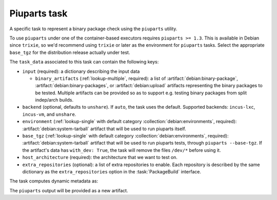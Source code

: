 .. task:: Piuparts

Piuparts task
-------------

A specific task to represent a binary package check using the
``piuparts`` utility.

To use ``piuparts`` under one of the container-based executors requires
``piuparts >= 1.3``.
This is available in Debian since ``trixie``, so we'd recommend using
``trixie`` or later as the environment for ``piuparts`` tasks.
Select the appropriate ``base_tgz`` for the distribution release
actually under test.

The ``task_data`` associated to this task can contain the following keys:

* ``input`` (required): a dictionary describing the input data

  * ``binary_artifacts`` (:ref:`lookup-multiple`, required): a list of
    :artifact:`debian:binary-package`, :artifact:`debian:binary-packages`,
    or :artifact:`debian:upload` artifacts representing the binary packages
    to be tested. Multiple artifacts can be provided so as to support e.g.
    testing binary packages from split indep/arch builds.

* ``backend`` (optional, defaults to ``unshare``).
  If ``auto``, the task uses the default.
  Supported backends: ``incus-lxc``, ``incus-vm``, and ``unshare``.
* ``environment`` (:ref:`lookup-single` with default category
  :collection:`debian:environments`, required):
  :artifact:`debian:system-tarball` artifact that will be used to run
  piuparts itself.
* ``base_tgz`` (:ref:`lookup-single` with default category
  :collection:`debian:environments`, required):
  :artifact:`debian:system-tarball` artifact that will be used to run
  piuparts tests, through ``piuparts --base-tgz``. If the artifact's data
  has ``with_dev: True``, the task will remove the files ``/dev/*`` before
  using it.

* ``host_architecture`` (required): the architecture that we want to
  test on.

* ``extra_repositories`` (optional): a list of extra repositories to enable.
  Each repository is described by the same dictionary as the
  ``extra_repositories`` option in the :task:`PackageBuild` interface.

The task computes dynamic metadata as:

.. dynamic_data::
  :method: debusine.tasks.piuparts::Piuparts.build_dynamic_data

The ``piuparts`` output will be provided as a new artifact.
